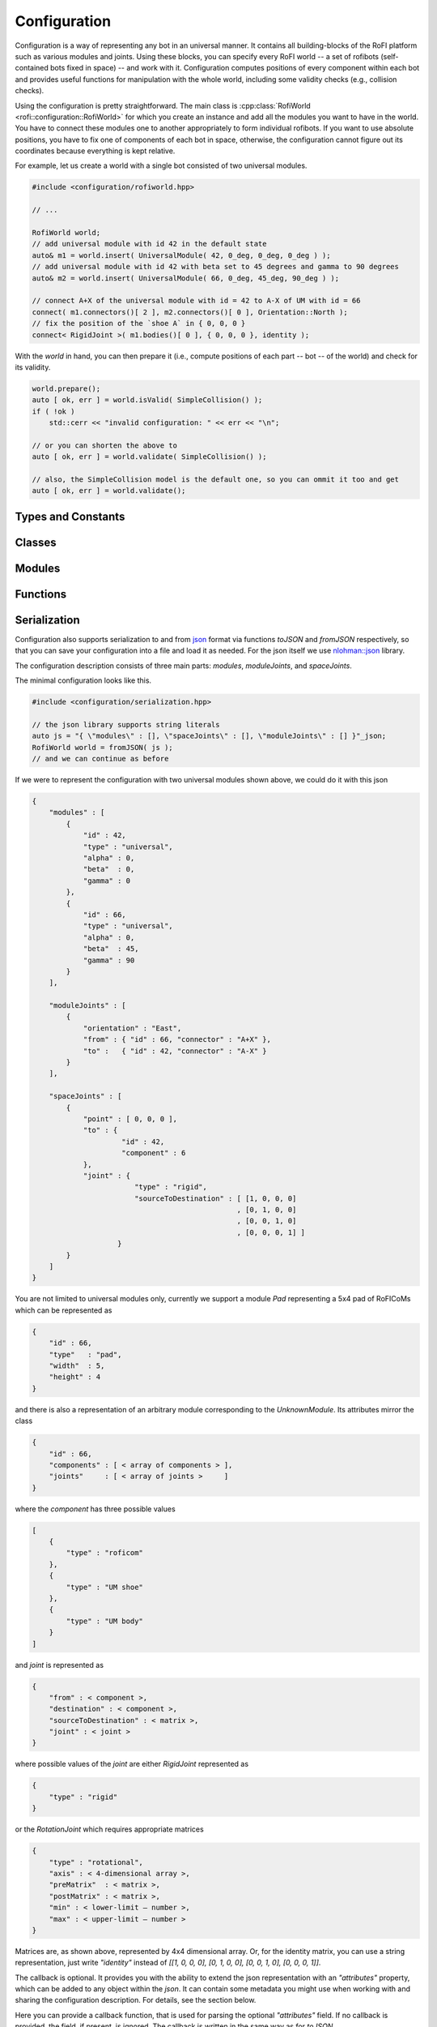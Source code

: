 Configuration
=============

Configuration is a way of representing any bot in an universal manner. It
contains all building-blocks of the RoFI platform such as various modules
and joints. Using these blocks, you can specify every RoFI world -- a set
of rofibots (self-contained bots fixed in space) -- and work with it.
Configuration computes positions of every component within each bot and
provides useful functions for manipulation with the whole world, including
some validity checks (e.g., collision checks).

Using the configuration is pretty straightforward. The main class is
:cpp:class:`RofiWorld <rofi::configuration::RofiWorld>` for which you create an
instance and add all the modules you want to have in the world. You have to
connect these modules one to another appropriately to form individual rofibots.
If you want to use absolute positions, you have to fix one of components of each
bot in space, otherwise, the configuration cannot figure out its coordinates
because everything is kept relative.

For example, let us create a world with a single bot consisted of two universal modules.

.. code-block:: cpp

    #include <configuration/rofiworld.hpp>

    // ...

    RofiWorld world;
    // add universal module with id 42 in the default state
    auto& m1 = world.insert( UniversalModule( 42, 0_deg, 0_deg, 0_deg ) );
    // add universal module with id 42 with beta set to 45 degrees and gamma to 90 degrees
    auto& m2 = world.insert( UniversalModule( 66, 0_deg, 45_deg, 90_deg ) );

    // connect A+X of the universal module with id = 42 to A-X of UM with id = 66
    connect( m1.connectors()[ 2 ], m2.connectors()[ 0 ], Orientation::North );
    // fix the position of the `shoe A` in { 0, 0, 0 }
    connect< RigidJoint >( m1.bodies()[ 0 ], { 0, 0, 0 }, identity );

With the `world` in hand, you can then prepare it (i.e., compute positions of each
part -- bot -- of the world) and check for its validity.

.. code-block:: cpp

    world.prepare();
    auto [ ok, err ] = world.isValid( SimpleCollision() );
    if ( !ok )
        std::cerr << "invalid configuration: " << err << "\n";

    // or you can shorten the above to
    auto [ ok, err ] = world.validate( SimpleCollision() );

    // also, the SimpleCollision model is the default one, so you can ommit it too and get
    auto [ ok, err ] = world.validate();


Types and Constants
-------------------

.. doxygentypedef:: rofi::configuration::ModuleId
    :project: configuration

.. doxygenenum:: rofi::configuration::ComponentType
    :project: configuration

.. doxygenenum:: rofi::configuration::ModuleType
    :project: configuration

.. doxygenenum:: rofi::configuration::roficom::Orientation
    :project: configuration

Classes
-------

.. doxygenclass:: rofi::configuration::RofiWorld
    :project: configuration

.. doxygenclass:: rofi::configuration::Module
    :project: configuration

.. doxygenstruct:: rofi::configuration::Joint
    :project: configuration

.. doxygenstruct:: rofi::configuration::RigidJoint
    :project: configuration

.. doxygenstruct:: rofi::configuration::RotationJoint
    :project: configuration

.. doxygenstruct:: rofi::configuration::RoficomJoint
    :project: configuration

.. doxygenstruct:: rofi::configuration::ComponentJoint
    :project: configuration

.. doxygenstruct:: rofi::configuration::Component
    :project: configuration

.. doxygenstruct:: rofi::configuration::SpaceJoint
    :project: configuration

.. doxygenclass:: rofi::configuration::NoCollision
    :project: configuration

.. doxygenclass:: rofi::configuration::SimpleCollision
    :project: configuration

Modules
-------

.. doxygenclass:: rofi::configuration::Pad
    :project: configuration

.. doxygenclass:: rofi::configuration::UniversalModule
    :project: configuration

.. doxygenclass:: rofi::configuration::UnknownModule
    :project: configuration

Functions
---------

.. doxygenfunction:: rofi::configuration::connect(const Component &c1, const Component &c2, roficom::Orientation o)
    :project: configuration

.. doxygenfunction:: rofi::configuration::connect(const Component &c, Vector refpoint, Args&&... args)
    :project: configuration

.. doxygenfunction:: rofi::configuration::makeComponentJoint
    :project: configuration

Serialization
-------------

Configuration also supports serialization to and from `json <https://www.json.org/json-en.html>`_
format via functions `toJSON` and `fromJSON` respectively, so that you can save your
configuration into a file and load it as needed. For the json itself we use
`nlohman::json <https://github.com/nlohmann/json>`_ library.

The configuration description consists of three main parts: `modules`,
`moduleJoints`, and `spaceJoints`.

The minimal configuration looks like this.

.. code-block:: cpp

    #include <configuration/serialization.hpp>

    // the json library supports string literals
    auto js = "{ \"modules\" : [], \"spaceJoints\" : [], \"moduleJoints\" : [] }"_json;
    RofiWorld world = fromJSON( js );
    // and we can continue as before

If we were to represent the configuration with two universal modules shown
above, we could do it with this json

.. code-block:: json

    {
        "modules" : [
            {
                "id" : 42,
                "type" : "universal",
                "alpha" : 0,
                "beta"  : 0,
                "gamma" : 0
            },
            {
                "id" : 66,
                "type" : "universal",
                "alpha" : 0,
                "beta"  : 45,
                "gamma" : 90
            }
        ],

        "moduleJoints" : [
            {
                "orientation" : "East",
                "from" : { "id" : 66, "connector" : "A+X" },
                "to" :   { "id" : 42, "connector" : "A-X" }
            }
        ],

        "spaceJoints" : [
            {
                "point" : [ 0, 0, 0 ],
                "to" : {
                         "id" : 42,
                         "component" : 6
                },
                "joint" : {
                            "type" : "rigid",
                            "sourceToDestination" : [ [1, 0, 0, 0]
                                                    , [0, 1, 0, 0]
                                                    , [0, 0, 1, 0]
                                                    , [0, 0, 0, 1] ]
                        }
            }
        ]
    }

You are not limited to universal modules only, currently we support a module
`Pad` representing a 5x4 pad of RoFICoMs which can be represented as

.. code-block:: json

    {
        "id" : 66,
        "type"   : "pad",
        "width"  : 5,
        "height" : 4
    }

and there is also a representation of an arbitrary module corresponding to
the `UnknownModule`. Its attributes mirror the class

.. code-block:: json

    {
        "id" : 66,
        "components" : [ < array of components > ],
        "joints"     : [ < array of joints >     ]
    }

where the `component` has three possible values

.. code-block:: json

    [
        {
            "type" : "roficom"
        },
        {
            "type" : "UM shoe"
        },
        {
            "type" : "UM body"
        }
    ]

and `joint` is represented as

.. code-block:: json

    {
        "from" : < component >,
        "destination" : < component >,
        "sourceToDestination" : < matrix >,
        "joint" : < joint >
    }

where possible values of the `joint` are either `RigidJoint` represented as

.. code-block:: json

    {
        "type" : "rigid"
    }

or the `RotationJoint` which requires appropriate matrices

.. code-block:: json

    {
        "type" : "rotational",
        "axis" : < 4-dimensional array >,
        "preMatrix"  : < matrix >,
        "postMatrix" : < matrix >,
        "min" : < lower-limit – number >,
        "max" : < upper-limit – number >
    }

Matrices are, as shown above, represented by 4x4 dimensional array. Or, for
the identity matrix, you can use a string representation, just write `"identity"`
instead of `[[1, 0, 0, 0], [0, 1, 0, 0], [0, 0, 1, 0], [0, 0, 0, 1]]`.


.. doxygenfunction:: rofi::configuration::serialization::toJSON( const RofiWorld& world, Callback attrCb )
    :project: configuration

The callback is optional. It provides you with the ability to extend the json representation with
an `"attributes"` property, which can be added to any object within the `json`. It can contain some
metadata you might use when working with and sharing the configuration description. For details, see
the section below.

.. doxygenfunction:: rofi::configuration::serialization::toJSON( const RofiWorld& world )
    :project: configuration

.. doxygenfunction:: rofi::configuration::serialization::fromJSON( const nlohmann::json& j, Callback attrCb )
    :project: configuration

Here you can provide a callback function, that is used for parsing the optional `"attributes"` field. If no
callback is provided, the field, if present, is ignored. The callback is written in the same way as for `toJSON`.

.. doxygenfunction:: rofi::configuration::serialization::fromJSON( const nlohmann::json& j )
    :project: configuration

Attributes callback
-------------------

You can extend the `json` description of a configuration with `"attributes"` field. This field can be present
in any object within the configuration, so the callback function has to be able to accept every corresponding
type. The possible callback for `toJSON` that stores a `ModuleId` to `"attributes"` looks like

.. code-block:: cpp

    overload{ []( const Module& m ) { return nlohmann::json( m.getId() ); },
              []( const ComponentJoint&, int jointIndex ) { return nlohmann::json{}; },
              []( const Component&, int componentIndex  ) { return nlohmann::json{}; },
              []( const RoficomJoint& ) { return nlohmann::json{}; },
              []( const SpaceJoint&   ) { return nlohmann::json{}; }
    };

You can see that every function returns a `nlohman::json <https://json.nlohmann.me/>`__ which is then
stored to appropriate `"attributes"` field.

To collect these attributes you can then use this callback

.. code-block:: cpp

    std::vector< ModuleId > ids;
    
    overload{ [ &ids ]( const nlohmann::json& j, const Module& m ) {
                        ids.push_back( j );
              },
              []( const nlohmann::json&, const ComponentJoint&, int jointIndex )  { return; },
              []( const nlohmann::json&, const Component&, int componentIndex  )  { return; },
              []( const nlohmann::json&, RofiWorld::RoficomJointHandle ) { return; },
              []( const nlohmann::json&, RofiWorld::SpaceJointHandle )   { return; },
    };

See, that the main difference is in the arguments – callback given to `fromJSON` takes a `json` that
is the content of the respective `"attributes"` field.
